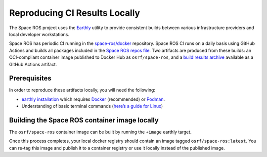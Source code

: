 Reproducing CI Results Locally
==============================

The Space ROS project uses the `Earthly <https://earthly.dev>`_ utility to provide consistent builds between various infrastructure providers and local developer workstations.

Space ROS has periodic CI running in the `space-ros/docker <https://github.com/space-ros/docker>`_ repository.
Space ROS CI runs on a daily basis using GitHub Actions and builds all packages included in the `Space ROS repos file <https://github.com/space-ros/space-ros/blob/main/ros2.repos>`_.
Two artifacts are produced from these builds: an OCI-compliant container image published to Docker Hub as ``osrf/space-ros``, and a `build results archive <https://github.com/space-ros/process_sarif/blob/main/docs/build-results-archive.md>`_ available as a GitHub Actions artifact.

Prerequisites
-------------

In order to reproduce these artifacts locally, you will need the following:

* `earthly installation <https://earthly.dev/get-earthly>`__ which requires `Docker <https://docker.com>`__ (recommended) or `Podman <https://podman.io>`__.
* Understanding of basic terminal commands (`here’s a guide for Linux <http://www.ee.surrey.ac.uk/Teaching/Unix/>`__)

Building the Space ROS container image locally
----------------------------------------------

The ``osrf/space-ros`` container image can be built by running the ``+image`` earthly target.

.. code-block:: bash
   earthly +image

Once this process completes, your local docker registry should contain an image tagged ``osrf/space-ros:latest``.
You can re-tag this image and publish it to a container registry or use it locally instead of the published image.

